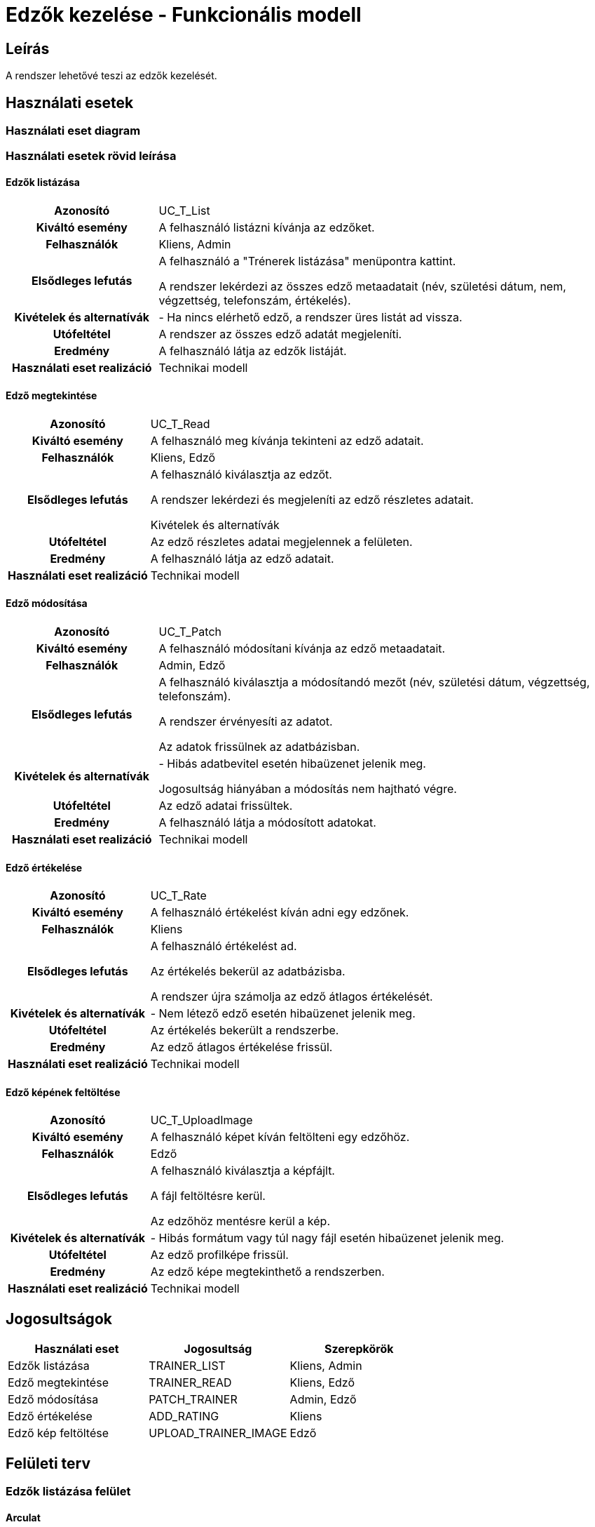 = Edzők kezelése - Funkcionális modell

== Leírás

A rendszer lehetővé teszi az edzők kezelését.

== Használati esetek

=== Használati eset diagram

=== Használati esetek rövid leírása

==== Edzők listázása
[cols="1h,3"]
|===

| Azonosító
| UC_T_List

| Kiváltó esemény
| A felhasználó listázni kívánja az edzőket.

| Felhasználók
| Kliens, Admin

| Elsődleges lefutás
|

A felhasználó a "Trénerek listázása" menüpontra kattint.

A rendszer lekérdezi az összes edző metaadatait (név, születési dátum, nem, végzettség, telefonszám, értékelés).

| Kivételek és alternatívák
| - Ha nincs elérhető edző, a rendszer üres listát ad vissza.

| Utófeltétel
| A rendszer az összes edző adatát megjeleníti.

| Eredmény
| A felhasználó látja az edzők listáját.

| Használati eset realizáció
| Technikai modell
|===

==== Edző megtekintése
[cols="1h,3"]
|===

| Azonosító
| UC_T_Read

| Kiváltó esemény
| A felhasználó meg kívánja tekinteni az edző adatait.

| Felhasználók
| Kliens, Edző

| Elsődleges lefutás
|

A felhasználó kiválasztja az edzőt.

A rendszer lekérdezi és megjeleníti az edző részletes adatait.

Kivételek és alternatívák

| Utófeltétel
| Az edző részletes adatai megjelennek a felületen.

| Eredmény
| A felhasználó látja az edző adatait.

| Használati eset realizáció
| Technikai modell
|===

==== Edző módosítása
[cols="1h,3"]
|===

| Azonosító
| UC_T_Patch

| Kiváltó esemény
| A felhasználó módosítani kívánja az edző metaadatait.

| Felhasználók
| Admin, Edző

| Elsődleges lefutás
|

A felhasználó kiválasztja a módosítandó mezőt (név, születési dátum, végzettség, telefonszám).

A rendszer érvényesíti az adatot.

Az adatok frissülnek az adatbázisban.

| Kivételek és alternatívák
| - Hibás adatbevitel esetén hibaüzenet jelenik meg.

Jogosultság hiányában a módosítás nem hajtható végre.

| Utófeltétel
| Az edző adatai frissültek.

| Eredmény
| A felhasználó látja a módosított adatokat.

| Használati eset realizáció
| Technikai modell
|===

==== Edző értékelése
[cols="1h,3"]
|===

| Azonosító
| UC_T_Rate

| Kiváltó esemény
| A felhasználó értékelést kíván adni egy edzőnek.

| Felhasználók
| Kliens

| Elsődleges lefutás
|

A felhasználó értékelést ad.

Az értékelés bekerül az adatbázisba.

A rendszer újra számolja az edző átlagos értékelését.

| Kivételek és alternatívák
| - Nem létező edző esetén hibaüzenet jelenik meg.

| Utófeltétel
| Az értékelés bekerült a rendszerbe.

| Eredmény
| Az edző átlagos értékelése frissül.

| Használati eset realizáció
| Technikai modell
|===

==== Edző képének feltöltése
[cols="1h,3"]
|===

| Azonosító
| UC_T_UploadImage

| Kiváltó esemény
| A felhasználó képet kíván feltölteni egy edzőhöz.

| Felhasználók
| Edző

| Elsődleges lefutás
|

A felhasználó kiválasztja a képfájlt.

A fájl feltöltésre kerül.

Az edzőhöz mentésre kerül a kép.

| Kivételek és alternatívák
| - Hibás formátum vagy túl nagy fájl esetén hibaüzenet jelenik meg.

| Utófeltétel
| Az edző profilképe frissül.

| Eredmény
| Az edző képe megtekinthető a rendszerben.

| Használati eset realizáció
| Technikai modell
|===

== Jogosultságok

[cols="1,1,1"]
|===
|Használati eset| Jogosultság| Szerepkörök

| Edzők listázása| TRAINER_LIST| Kliens, Admin
| Edző megtekintése| TRAINER_READ| Kliens, Edző
| Edző módosítása| PATCH_TRAINER| Admin, Edző
| Edző értékelése| ADD_RATING| Kliens
| Edző kép feltöltése| UPLOAD_TRAINER_IMAGE| Edző
|===

== Felületi terv

=== Edzők listázása felület

==== Arculat


==== A felületen lévő mezők

[cols="1,1,1,1,1"]
|===
|Név |Típus |Kötelező?| Szerkeszthető?| Megjelenés

|Név |Header oszlopcím| I| N| Találati lista
|Születési dátum |Header oszlopcím| I| N| Találati lista
|Nem |Header oszlopcím| I| N| Találati lista
|Végzettség |Header oszlopcím| I| N| Találati lista
|Telefonszám |Header oszlopcím| I| N| Találati lista
|Értékelés |Header oszlopcím| N| N| Találati lista
|===

==== A felületről elérhető műveletek
[cols="1,1,1"]
|===
|Esemény |Leírás | Jogosultság

|"Edzők" gombra kattintás |Megjelennek az edzők.| TRAINER_LIST
|===

=== Edző módosítása felület

==== Arculat

==== A felületen lévő mezők

[cols="1,1,1,1,1"]
|===
|Név |Típus |Kötelező?| Szerkeszthető?| Validáció

|Név |Szöveges input| I| I|
|Születési dátum |Dátum input| I| I| Formátum:YYYY-MM-DD
|Végzettség |Választó| I| I| Csak a Qualification enum értékeit veheti fel
|Telefonszám |Szöveges input| I| I| Telefonszám formátum
|===

==== A felületről elérhető műveletek
[cols="1,1,1,1"]
|===
|Esemény |Leírás | Felület| Jogosultság

|"Mentés" gomb |Mentésre kerülnek a módosított adatok.| Szerkesztő nézet| PATCH_TRAINER
|===

=== Edző megtekintése felület

==== Arculat

==== A felületen lévő mezők

[cols="1,1,1,1"]
|===
|Név |Típus |Kötelező?| Szerkeszthető?
|Név |Header oszlopcím| I| N
|Születési dátum |Header oszlopcím| I| N
|Nem |Header oszlopcím| I| N
|Végzettség |Header oszlopcím| I| N
|Telefonszám |Header oszlopcím| I| N
|Értékelés |Header oszlopcím| N| N
|===

==== A felületről elérhető műveletek

[cols="1,1,1"]
|===
|Esemény |Leírás | Jogosultság
|Edző megtekintése |A rendszer megjeleníti a kiválasztott edző adatait.| TRAINER_READ
|===

=== Edző kép feltöltése felület

==== Arculat

==== A felületről elérhető műveletek

[cols="1,1,1"]
|===
|Esemény |Leírás | Jogosultság
|Fájl kiválasztása és mentés |A rendszer feltölti a képet.| UPLOAD_TRAINER_IMAGE
|===


=== Edző értékelése felület

==== Arculat

==== A felületen lévő mezők

[cols="1,1,1,1,1"]
|===
|Név |Típus |Kötelező?| Szerkeszthető?| Validáció
|Értékelés |Szöveges input| I| I| 1-5 közötti szám
|===

==== A felületről elérhető műveletek

[cols="1,1,1,1"]
|===
|Esemény |Leírás | Felület| Jogosultság
|Értékelés hozzáadása |A rendszer hozzáadja a megadott értékelést.| Értékelési nézet| ADD_RATING
|===

link:../functional-models.adoc[Vissza]